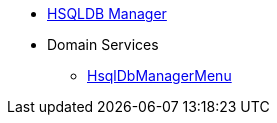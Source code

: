 


* xref:testing:hsqldbmgr:about.adoc[HSQLDB Manager]

* Domain Services
** xref:testing:hsqldbmgr:services/HsqlDbManagerMenu.adoc[HsqlDbManagerMenu]

